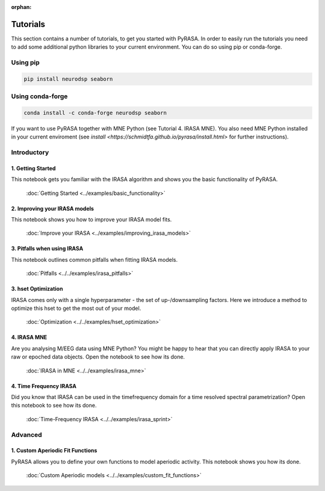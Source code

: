:orphan:
=========
Tutorials
=========

This section contains a number of tutorials, to get you started with PyRASA. 
In order to easily run the tutorials you need to add some additional python libraries to your current environment.
You can do so using pip or conda-forge.

Using pip
---------
.. code:: bash
    
    pip install neurodsp seaborn

Using conda-forge
-----------------
.. code:: bash
    
    conda install -c conda-forge neurodsp seaborn 

If you want to use PyRASA together with MNE Python (see Tutorial 4. IRASA MNE). 
You also need MNE Python installed in your current enviroment (see `install <https://schmidtfa.github.io/pyrasa/install.html>` for further instructions).


Introductory
------------

******************
1. Getting Started
******************

This notebook gets you familiar with the IRASA algorithm and shows you the basic functionality
of PyRASA.

  :doc:`Getting Started <../examples/basic_functionality>`

******************************
2. Improving your IRASA models
******************************

This notebook shows you how to improve your IRASA model fits.

  :doc:`Improve your IRASA <../examples/improving_irasa_models>`

****************************
3. Pitfalls when using IRASA
****************************

This notebook outlines common pitfalls when fitting IRASA models.

  :doc:`Pitfalls <../../examples/irasa_pitfalls>`


*********************
3. hset Optimization
*********************

IRASA comes only with a single hyperparameter - the set of up-/downsampling factors.
Here we introduce a method to optimize this hset to get the most out of your model.

  :doc:`Optimization <../../examples/hset_optimization>`

************
4. IRASA MNE
************

Are you analysing M/EEG data using MNE Python? You might be happy to hear that you can directly
apply IRASA to your raw or epoched data objects. Open the notebook to see how its done.

  :doc:`IRASA in MNE <../../examples/irasa_mne>`


***********************
4. Time Frequency IRASA
***********************

Did you know that IRASA can be used in the timefrequency domain for a time resolved spectral parametrization?
Open this notebook to see how its done.  

  :doc:`Time-Frequency IRASA <../../examples/irasa_sprint>`



Advanced
--------

*********************************
1. Custom Aperiodic Fit Functions
*********************************

PyRASA allows you to define your own functions to model aperiodic activity.
This notebook shows you how its done.

  :doc:`Custom Aperiodic models <../../examples/custom_fit_functions>`
